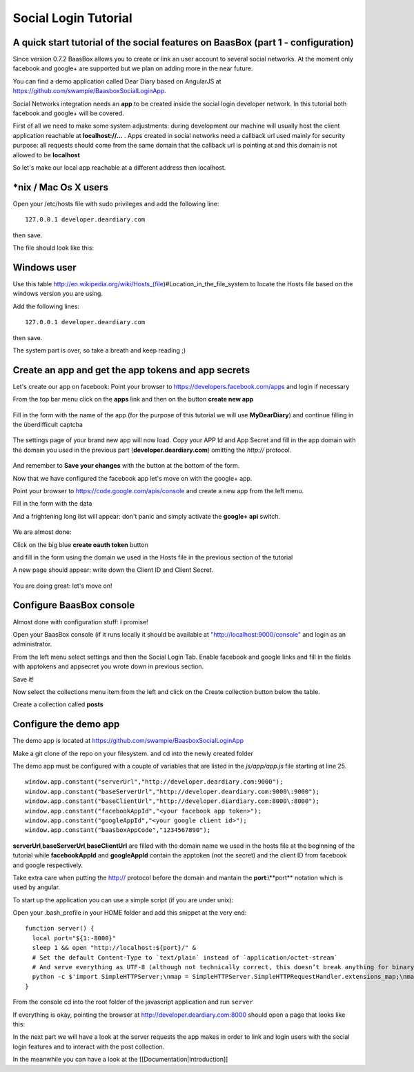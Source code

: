 Social Login Tutorial
=====================

A quick start tutorial of the social features on BaasBox (part 1 - configuration)
---------------------------------------------------------------------------------

Since version 0.7.2 BaasBox allows you to create or link an user account
to several social networks. At the moment only facebook and google+ are
supported but we plan on adding more in the near future.

You can find a demo application called Dear Diary based on AngularJS at
https://github.com/swampie/BaasboxSocialLoginApp.

Social Networks integration needs an **app** to be created inside the
social login developer network. In this tutorial both facebook and
google+ will be covered.

First of all we need to make some system adjustments: during development
our machine will usually host the client application reachable at
**localhost://...** . Apps created in social networks need a callback
url used mainly for security purpose: all requests should come from the
same domain that the callback url is pointing at and this domain is not
allowed to be **localhost**

So let's make our local app reachable at a different address then
localhost.

\*nix / Mac Os X users
----------------------

Open your /etc/hosts file with sudo privileges and add the following
line:

::

  127.0.0.1 developer.deardiary.com

then save.

The file should look like this:

   |hosts file|
Windows user
------------

Use this table
http://en.wikipedia.org/wiki/Hosts\_(file)#Location\_in\_the\_file\_system
to locate the Hosts file based on the windows version you are using.

Add the following lines:

::

    127.0.0.1 developer.deardiary.com

then save.

The system part is over, so take a breath and keep reading ;)

Create an app and get the app tokens and app secrets
----------------------------------------------------

Let's create our app on facebook: Point your browser to
https://developers.facebook.com/apps and login if necessary

From the top bar menu click on the **apps** link and then on the button
**create new app**


   |appsbarandcreate|
Fill in the form with the name of the app (for the purpose of this
tutorial we will use **MyDearDiary**) and continue filling in the
überdifficult captcha


   |facebookappcreation|

The settings page of your brand new app will now load. Copy your APP Id
and App Secret and fill in the app domain with the domain you used in
the previous part (**developer.deardiary.com**) omitting the *http://*
protocol.

   |facebookapppage|
And remember to **Save your changes** with the button at the bottom of
the form.

Now that we have configured the facebook app let's move on with the
google+ app.

Point your browser to https://code.google.com/apis/console and create a
new app from the left menu.

Fill in the form with the data |creategoogleapp|

And a frightening long list will appear: don't panic and simply activate
the **google+ api** switch.


   |google+switch|
We are almost done:

Click on the big blue **create oauth token** button |oauth|

and fill in the form using the domain we used in the Hosts file in the
previous section of the tutorial

|googleform1| |googleform2|

A new page should appear: write down the Client ID and Client Secret.

   |googleend|
You are doing great: let's move on!

Configure BaasBox console
-------------------------

Almost done with configuration stuff: I promise!

Open your BaasBox console (if it runs locally it should be available at
`"http://localhost:9000/console" <http://localhost:9000/console>`__ and
login as an administrator.

From the left menu select settings and then the Social Login Tab. Enable
facebook and google links and fill in the fields with apptokens and
appsecret you wrote down in previous section.


|baasboxconsole|

Save it!

Now select the collections menu item from the left and click on the
Create collection button below the table.

Create a collection called **posts** |posts|

Configure the demo app
----------------------

The demo app is located at
`https://github.com/swampie/BaasboxSocialLoginApp <https://github.com/swampie/BaasboxSocialLoginApp/>`__

Make a git clone of the repo on your filesystem. and cd into the newly
created folder

The demo app must be configured with a couple of variables that are
listed in the *js/app/app.js* file starting at line 25.

::

    window.app.constant("serverUrl","http://developer.deardiary.com:9000");
    window.app.constant("baseServerUrl","http://developer.deardiary.com:9000\:9000");
    window.app.constant("baseClientUrl","http://developer.diardiary.com:8000\:8000");
    window.app.constant("facebookAppId","<your facebook app token>");
    window.app.constant("googleAppId","<your google client id>");
    window.app.constant("baasboxAppCode","1234567890");

**serverUrl**,\ **baseServerUrl**,\ **baseClientUrl** are filled with
the domain name we used in the hosts file at the beginning of the
tutorial while **facebookAppId** and **googleAppId** contain the
apptoken (not the secret) and the client ID from facebook and google
respectively.

Take extra care when putting the http:// protocol before the domain and
mantain the **port**:\\**port** notation which is used by angular.

To start up the application you can use a simple script (if you are
under unix):

Open your .bash\_profile in your HOME folder and add this snippet at the
very end:

::

    function server() {
      local port="${1:-8000}"
      sleep 1 && open "http://localhost:${port}/" &
      # Set the default Content-Type to `text/plain` instead of `application/octet-stream`
      # And serve everything as UTF-8 (although not technically correct, this doesn’t break anything for binary files)
      python -c $'import SimpleHTTPServer;\nmap = SimpleHTTPServer.SimpleHTTPRequestHandler.extensions_map;\nmap[""] = "    text/plain";\nfor key, value in map.items():\n\tmap[key] = value + ";charset=UTF-8";\nSimpleHTTPServer.test();' "$port"
    }

From the console cd into the root folder of the javascript application
and run ``server``

If everything is okay, pointing the browser at
http://developer.deardiary.com:8000 should open a page that looks like
this:

|mydeardiary|

  
In the next part we will have a look at the server requests the app
makes in order to link and login users with the social login features
and to interact with the post collection.

In the meanwhile you can have a look at the
[[Documentation\|Introduction]]


.. |hosts file| image:: _static/Social-Login/Tutorial/img1.png
.. |appsbarandcreate| image:: _static/Social-Login/Tutorial/img2.png
.. |facebookappcreation| image:: _static/Social-Login/Tutorial/img3.png
.. |facebookapppage| image:: _static/Social-Login/Tutorial/img5.png
.. |creategoogleapp| image:: _static/Social-Login/Tutorial/img6.png
.. |google+switch| image:: _static/Social-Login/Tutorial/img7.png
.. |oauth| image:: _static/Social-Login/Tutorial/img8.png
.. |googleform1| image:: _static/Social-Login/Tutorial/img9.png
.. |googleform2| image:: _static/Social-Login/Tutorial/img10.png
.. |googleend| image:: _static/Social-Login/Tutorial/img11.png
.. |baasboxconsole| image:: _static/Social-Login/Tutorial/img12.png
.. |posts| image:: _static/Social-Login/Tutorial/img13.png
.. |mydeardiary| image:: _static/Social-Login/Tutorial/img14.png

